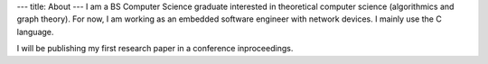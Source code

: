 ---
title: About
---
I am a BS Computer Science graduate interested in theoretical
computer science (algorithmics and graph theory). For now, I am
working as an embedded software engineer with network devices.
I mainly use the C language.

I will be publishing my first research paper in a conference inproceedings. 
